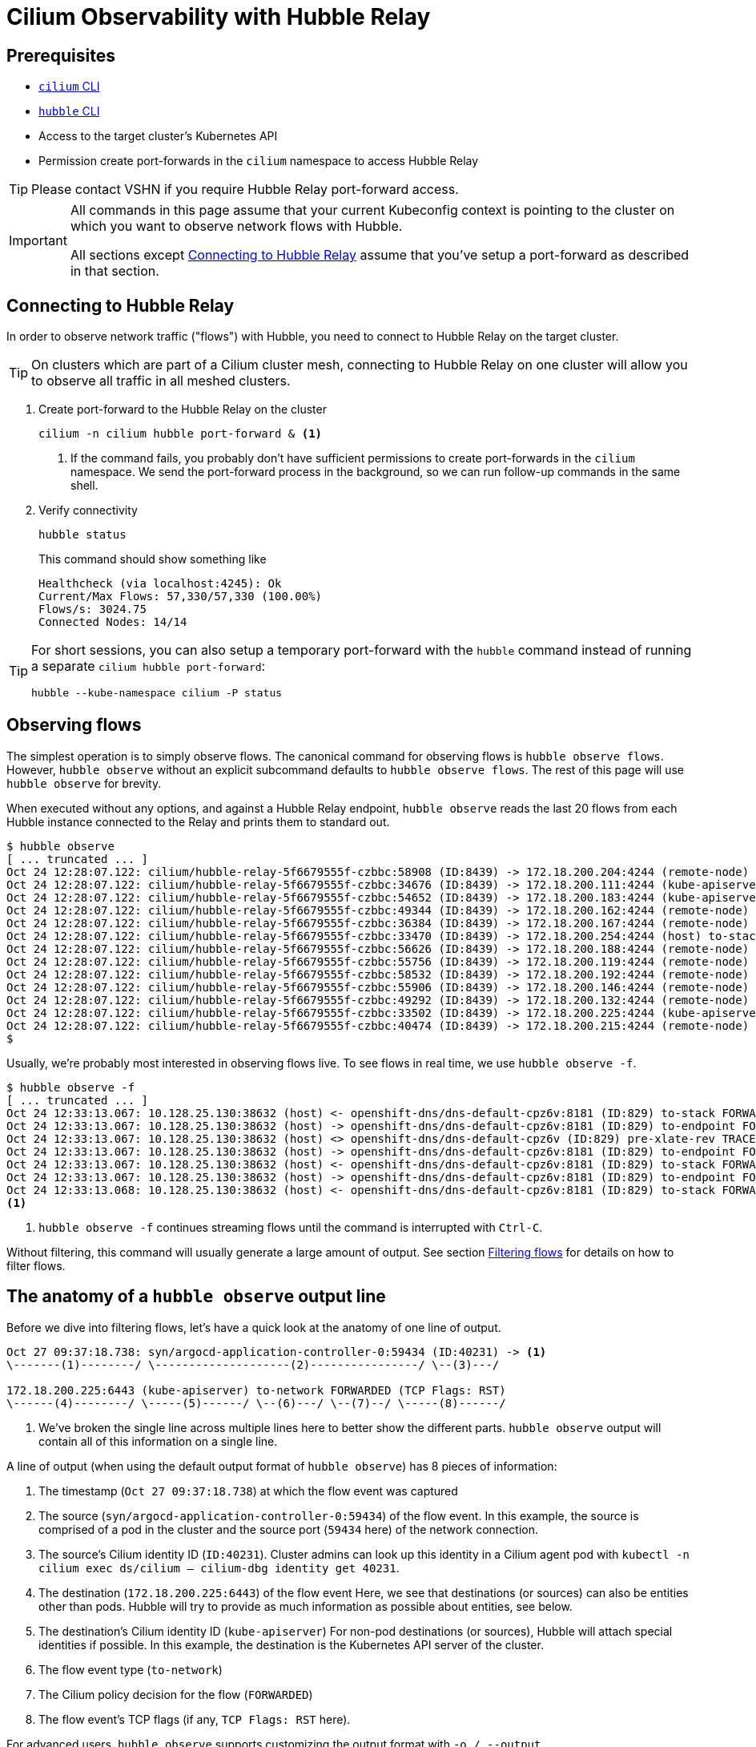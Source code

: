 = Cilium Observability with Hubble Relay

== Prerequisites

* https://docs.cilium.io/en/stable/gettingstarted/k8s-install-default/#install-the-cilium-cli[`cilium` CLI]
* https://docs.cilium.io/en/stable/observability/hubble/setup/#hubble-cli-install[`hubble` CLI]
* Access to the target cluster's Kubernetes API
* Permission create port-forwards in the `cilium` namespace to access Hubble Relay

TIP: Please contact VSHN if you require Hubble Relay port-forward access.

[IMPORTANT]
====
All commands in this page assume that your current Kubeconfig context is pointing to the cluster on which you want to observe network flows with Hubble.

All sections except <<_connecting_to_hubble_relay>> assume that you've setup a port-forward as described in that section.
====

== Connecting to Hubble Relay

In order to observe network traffic ("flows") with Hubble, you need to connect to Hubble Relay on the target cluster.

TIP: On clusters which are part of a Cilium cluster mesh, connecting to Hubble Relay on one cluster will allow you to observe all traffic in all meshed clusters.

. Create port-forward to the Hubble Relay on the cluster
+
[source,bash]
----
cilium -n cilium hubble port-forward & <1>
----
<1> If the command fails, you probably don't have sufficient permissions to create port-forwards in the `cilium` namespace.
We send the port-forward process in the background, so we can run follow-up commands in the same shell.

. Verify connectivity
+
[source,bash]
----
hubble status
----
+
This command should show something like
+
[source,bash]
----
Healthcheck (via localhost:4245): Ok
Current/Max Flows: 57,330/57,330 (100.00%)
Flows/s: 3024.75
Connected Nodes: 14/14
----

[TIP]
====
For short sessions, you can also setup a temporary port-forward with the `hubble` command instead of running a separate `cilium hubble port-forward`:

[source,bash]
----
hubble --kube-namespace cilium -P status
----
====

== Observing flows

The simplest operation is to simply observe flows.
The canonical command for observing flows is `hubble observe flows`.
However, `hubble observe` without an explicit subcommand defaults to `hubble observe flows`.
The rest of this page will use `hubble observe` for brevity.

When executed without any options, and against a Hubble Relay endpoint, `hubble observe` reads the last 20 flows from each Hubble instance connected to the Relay and prints them to standard out.

[source,shell]
----
$ hubble observe
[ ... truncated ... ]
Oct 24 12:28:07.122: cilium/hubble-relay-5f6679555f-czbbc:58908 (ID:8439) -> 172.18.200.204:4244 (remote-node) to-network FORWARDED (TCP Flags: ACK, PSH)
Oct 24 12:28:07.122: cilium/hubble-relay-5f6679555f-czbbc:34676 (ID:8439) -> 172.18.200.111:4244 (kube-apiserver) to-network FORWARDED (TCP Flags: ACK, PSH)
Oct 24 12:28:07.122: cilium/hubble-relay-5f6679555f-czbbc:54652 (ID:8439) -> 172.18.200.183:4244 (kube-apiserver) to-network FORWARDED (TCP Flags: ACK, PSH)
Oct 24 12:28:07.122: cilium/hubble-relay-5f6679555f-czbbc:49344 (ID:8439) -> 172.18.200.162:4244 (remote-node) to-network FORWARDED (TCP Flags: ACK, PSH)
Oct 24 12:28:07.122: cilium/hubble-relay-5f6679555f-czbbc:36384 (ID:8439) -> 172.18.200.167:4244 (remote-node) to-network FORWARDED (TCP Flags: ACK, PSH)
Oct 24 12:28:07.122: cilium/hubble-relay-5f6679555f-czbbc:33470 (ID:8439) -> 172.18.200.254:4244 (host) to-stack FORWARDED (TCP Flags: ACK, PSH)
Oct 24 12:28:07.122: cilium/hubble-relay-5f6679555f-czbbc:56626 (ID:8439) -> 172.18.200.188:4244 (remote-node) to-network FORWARDED (TCP Flags: ACK, PSH)
Oct 24 12:28:07.122: cilium/hubble-relay-5f6679555f-czbbc:55756 (ID:8439) -> 172.18.200.119:4244 (remote-node) to-network FORWARDED (TCP Flags: ACK, PSH)
Oct 24 12:28:07.122: cilium/hubble-relay-5f6679555f-czbbc:58532 (ID:8439) -> 172.18.200.192:4244 (remote-node) to-network FORWARDED (TCP Flags: ACK, PSH)
Oct 24 12:28:07.122: cilium/hubble-relay-5f6679555f-czbbc:55906 (ID:8439) -> 172.18.200.146:4244 (remote-node) to-network FORWARDED (TCP Flags: ACK, PSH)
Oct 24 12:28:07.122: cilium/hubble-relay-5f6679555f-czbbc:49292 (ID:8439) -> 172.18.200.132:4244 (remote-node) to-network FORWARDED (TCP Flags: ACK, PSH)
Oct 24 12:28:07.122: cilium/hubble-relay-5f6679555f-czbbc:33502 (ID:8439) -> 172.18.200.225:4244 (kube-apiserver) to-network FORWARDED (TCP Flags: ACK, PSH)
Oct 24 12:28:07.122: cilium/hubble-relay-5f6679555f-czbbc:40474 (ID:8439) -> 172.18.200.215:4244 (remote-node) to-network FORWARDED (TCP Flags: ACK, PSH)
$
----

Usually, we're probably most interested in observing flows live.
To see flows in real time, we use `hubble observe -f`.

[source,shell]
----
$ hubble observe -f
[ ... truncated ... ]
Oct 24 12:33:13.067: 10.128.25.130:38632 (host) <- openshift-dns/dns-default-cpz6v:8181 (ID:829) to-stack FORWARDED (TCP Flags: SYN, ACK)
Oct 24 12:33:13.067: 10.128.25.130:38632 (host) -> openshift-dns/dns-default-cpz6v:8181 (ID:829) to-endpoint FORWARDED (TCP Flags: ACK)
Oct 24 12:33:13.067: 10.128.25.130:38632 (host) <> openshift-dns/dns-default-cpz6v (ID:829) pre-xlate-rev TRACED (TCP)
Oct 24 12:33:13.067: 10.128.25.130:38632 (host) -> openshift-dns/dns-default-cpz6v:8181 (ID:829) to-endpoint FORWARDED (TCP Flags: ACK, PSH)
Oct 24 12:33:13.067: 10.128.25.130:38632 (host) <- openshift-dns/dns-default-cpz6v:8181 (ID:829) to-stack FORWARDED (TCP Flags: ACK, PSH)
Oct 24 12:33:13.067: 10.128.25.130:38632 (host) -> openshift-dns/dns-default-cpz6v:8181 (ID:829) to-endpoint FORWARDED (TCP Flags: ACK, FIN)
Oct 24 12:33:13.068: 10.128.25.130:38632 (host) <- openshift-dns/dns-default-cpz6v:8181 (ID:829) to-stack FORWARDED (TCP Flags: ACK, FIN)
<1>
----
<1> `hubble observe -f` continues streaming flows until the command is interrupted with `Ctrl-C`.

Without filtering, this command will usually generate a large amount of output.
See section <<_filtering_flows>> for details on how to filter flows.

== The anatomy of a `hubble observe` output line

Before we dive into filtering flows, let's have a quick look at the anatomy of one line of output.

[source]
----
Oct 27 09:37:18.738: syn/argocd-application-controller-0:59434 (ID:40231) -> <1>
\-------(1)--------/ \--------------------(2)----------------/ \--(3)---/

172.18.200.225:6443 (kube-apiserver) to-network FORWARDED (TCP Flags: RST)
\------(4)--------/ \-----(5)------/ \--(6)---/ \--(7)--/ \-----(8)------/
----
<1> We've broken the single line across multiple lines here to better show the different parts.
`hubble observe` output will contain all of this information on a single line.

A line of output (when using the default output format of `hubble observe`) has 8 pieces of information:

. The timestamp (`Oct 27 09:37:18.738`) at which the flow event was captured
. The source (`syn/argocd-application-controller-0:59434`) of the flow event.
In this example, the source is comprised of a pod in the cluster and the source port (`59434` here) of the network connection.
. The source's Cilium identity ID (`ID:40231`).
Cluster admins can look up this identity in a Cilium agent pod with `kubectl -n cilium exec ds/cilium -- cilium-dbg identity get 40231`.
. The destination (`172.18.200.225:6443`) of the flow event
Here, we see that destinations (or sources) can also be entities other than pods.
Hubble will try to provide as much information as possible about entities, see below.
. The destination's Cilium identity ID (`kube-apiserver`)
For non-pod destinations (or sources), Hubble will attach special identities if possible.
In this example, the destination is the Kubernetes API server of the cluster.
. The flow event type (`to-network`)
. The Cilium policy decision for the flow (`FORWARDED`)
. The flow event's TCP flags (if any, `TCP Flags: RST` here).

For advanced users, `hubble observe` supports customizing the output format with `-o / --output`.

== Filtering flows

Generally, we're not interested in all flows in the cluster when debugging a particular issue.

=== Filtering by namespace

The simplest filtering option is to only observe flows for a specific namespace.
As you might expect, filtering by namespace is done with `-n <namespace>` (or `--namespace <namespace>`).

[source,shell]
----
$ hubble observe -n syn
[ ... truncated ... ]
Oct 24 12:36:49.000: syn/syn-argocd-application-controller-0:49964 (ID:40231) -> syn/syn-argocd-repo-server-f88dbc8d7-bzvhn:8081 (ID:9666) to-overlay FORWARDED (TCP Flags: ACK, FIN, PSH)
Oct 24 12:36:49.000: syn/syn-argocd-application-controller-0:49964 (ID:40231) -> syn/syn-argocd-repo-server-f88dbc8d7-bzvhn:8081 (ID:9666) to-endpoint FORWARDED (TCP Flags: ACK, FIN, PSH)
Oct 24 12:36:49.000: syn/syn-argocd-application-controller-0:49964 (ID:40231) <- syn/syn-argocd-repo-server-f88dbc8d7-bzvhn:8081 (ID:9666) to-overlay FORWARDED (TCP Flags: ACK, FIN)
Oct 24 12:36:49.001: syn/syn-argocd-application-controller-0:49964 (ID:40231) -> syn/syn-argocd-repo-server-f88dbc8d7-bzvhn:8081 (ID:9666) to-endpoint FORWARDED (TCP Flags: RST)
Oct 24 12:36:49.001: syn/syn-argocd-application-controller-0:49964 (ID:40231) -> syn/syn-argocd-repo-server-f88dbc8d7-bzvhn:8081 (ID:9666) to-overlay FORWARDED (TCP Flags: RST)
Oct 24 12:36:49.001: syn/syn-argocd-application-controller-0:49964 (ID:40231) <- syn/syn-argocd-repo-server-f88dbc8d7-bzvhn:8081 (ID:9666) to-endpoint FORWARDED (TCP Flags: ACK, FIN)
Oct 24 12:36:49.001: syn/syn-argocd-application-controller-0:49964 (ID:40231) -> syn/syn-argocd-repo-server-f88dbc8d7-bzvhn:8081 (ID:9666) to-endpoint FORWARDED (TCP Flags: RST)
$
----

Naturally, filters can be combined with following live flows with flag `-f`.

If we're only interested in flows with a particular origin or destination namespace, rather than all flows which involve a namespace, `hubble observe` has separate flags `--from-namespace` and `--to-namespace` for filtering by origin and destination namespace.

=== Filtering by label

Another useful option is to filter flows by endpoint labels.
This can help further reduce the amount of flows compared to simply filtering by namespace.

Filtering by label is exposed through flags `-l / --label`, `--from-label` and `--to-label`.

NOTE: In most cases, endpoint labels will correspond to pod labels.

TIP: You can combine namespace and label filters to further narrow down the amount of flows.

=== Filtering by pod

If you've already identified a specific pod which has network issues, you can also directly filter flows by pod.
The flags for filtering by pod are `--pod`, `--from-pod` and `--to-pod`.
You need to either provide the pod namespace via `-n <pod namespace>` or by specifying the pod filter as `--pod <pod namespace>/<pod name>`.

=== Filtering by event type or policy verdict

When debugging network policy issues, filtering by event type can be very helpful.
Filtering by type is done with flag `-t / --type`.
For debugging network policies, observing type `drop` or `policy-verdict` can be useful.

Alternatively, you can also filter flows by policy verdict with flag `--verdict`.

== Tips and tricks

* `hubble observe --help` has a fairly comprehensive documentation of all available filtering options.
* If L7 observability is set up for a workload, Hubble will display L7 information for flows associated with that workload.
* `hubble observe | grep` can be very helpful if you're not sure what exact filter you'll need, but know roughly what you're looking for.
** You can keep the colored output when piping the output into `grep` by specifying `--color=always`.
* If you want to see only IP addresses, you can use flag `--ip-translation=false`.

== Limitations

* Some filters (for example `-n / --namespace` and `--to-service`) can't be combined.
* The Hubble instance in each Cilium agent stores recent flows in ring buffers.
However, the size of these ring buffers is limited and old flows will be rotated out frequently.
On our lab environment, the ring buffers contain flows for the last 60 to 120 seconds depending on the amount of network activity on each node.

== Additional resources

* Upstream Hubble documentation on https://docs.cilium.io/en/stable/observability/hubble/hubble-cli/[Inspecting Network Flows with the CLI]
* 
